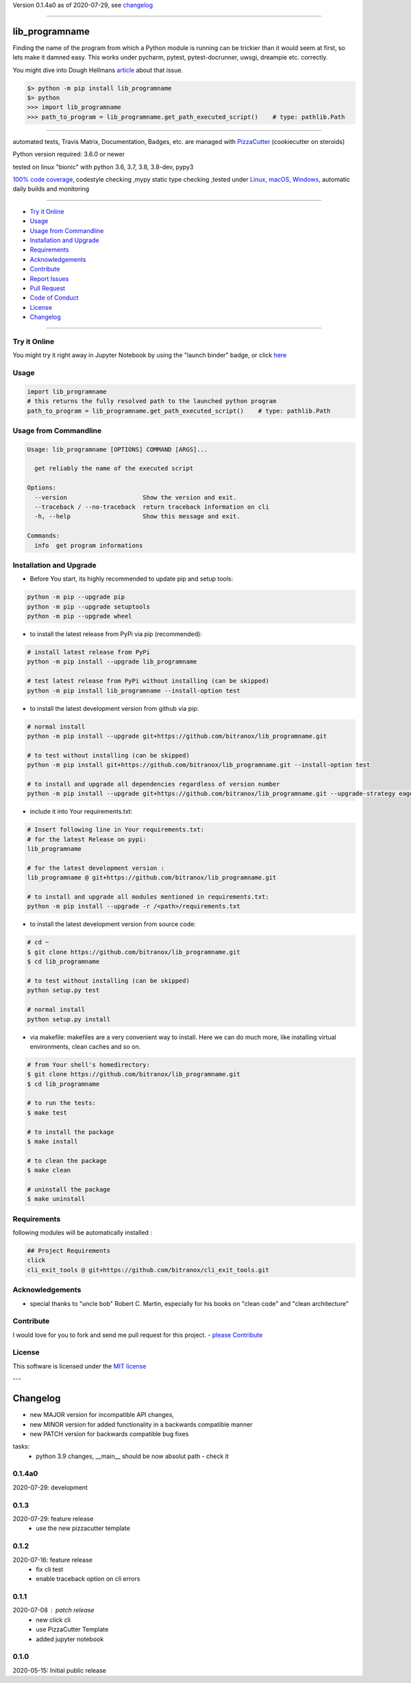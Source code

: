 Version 0.1.4a0 as of 2020-07-29, see changelog_

=======================================================

lib_programname
===============

|travis_build| |license| |jupyter| |pypi|

|codecov| |better_code| |cc_maintain| |cc_issues| |cc_coverage| |snyk|


.. |travis_build| image:: https://img.shields.io/travis/bitranox/lib_programname/master.svg
   :target: https://travis-ci.org/bitranox/lib_programname

.. |license| image:: https://img.shields.io/github/license/webcomics/pywine.svg
   :target: http://en.wikipedia.org/wiki/MIT_License

.. |jupyter| image:: https://mybinder.org/badge_logo.svg
 :target: https://mybinder.org/v2/gh/bitranox/lib_programname/master?filepath=lib_programname.ipynb

.. for the pypi status link note the dashes, not the underscore !
.. |pypi| image:: https://img.shields.io/pypi/status/lib-programname?label=PyPI%20Package
   :target: https://badge.fury.io/py/lib_programname

.. |codecov| image:: https://img.shields.io/codecov/c/github/bitranox/lib_programname
   :target: https://codecov.io/gh/bitranox/lib_programname

.. |better_code| image:: https://bettercodehub.com/edge/badge/bitranox/lib_programname?branch=master
   :target: https://bettercodehub.com/results/bitranox/lib_programname

.. |cc_maintain| image:: https://img.shields.io/codeclimate/maintainability-percentage/bitranox/lib_programname?label=CC%20maintainability
   :target: https://codeclimate.com/github/bitranox/lib_programname/maintainability
   :alt: Maintainability

.. |cc_issues| image:: https://img.shields.io/codeclimate/issues/bitranox/lib_programname?label=CC%20issues
   :target: https://codeclimate.com/github/bitranox/lib_programname/maintainability
   :alt: Maintainability

.. |cc_coverage| image:: https://img.shields.io/codeclimate/coverage/bitranox/lib_programname?label=CC%20coverage
   :target: https://codeclimate.com/github/bitranox/lib_programname/test_coverage
   :alt: Code Coverage

.. |snyk| image:: https://img.shields.io/snyk/vulnerabilities/github/bitranox/lib_programname
   :target: https://snyk.io/test/github/bitranox/lib_programname

Finding the name of the program from which a Python module is running can be trickier than it would seem at first, so lets make it damned easy.
This works under pycharm, pytest, pytest-docrunner, uwsgi, dreampie etc. correctly.

You might dive into Dough Hellmans `article <https://doughellmann.com/blog/2012/04/30/determining-the-name-of-a-process-from-python/>`_
about that issue.

.. code-block:: python

    $> python -m pip install lib_programname
    $> python
    >>> import lib_programname
    >>> path_to_program = lib_programname.get_path_executed_script()    # type: pathlib.Path

----

automated tests, Travis Matrix, Documentation, Badges, etc. are managed with `PizzaCutter <https://github
.com/bitranox/PizzaCutter>`_ (cookiecutter on steroids)

Python version required: 3.6.0 or newer

tested on linux "bionic" with python 3.6, 3.7, 3.8, 3.8-dev, pypy3

`100% code coverage <https://codecov.io/gh/bitranox/lib_programname>`_, codestyle checking ,mypy static type checking ,tested under `Linux, macOS, Windows <https://travis-ci.org/bitranox/lib_programname>`_, automatic daily builds and monitoring

----

- `Try it Online`_
- `Usage`_
- `Usage from Commandline`_
- `Installation and Upgrade`_
- `Requirements`_
- `Acknowledgements`_
- `Contribute`_
- `Report Issues <https://github.com/bitranox/lib_programname/blob/master/ISSUE_TEMPLATE.md>`_
- `Pull Request <https://github.com/bitranox/lib_programname/blob/master/PULL_REQUEST_TEMPLATE.md>`_
- `Code of Conduct <https://github.com/bitranox/lib_programname/blob/master/CODE_OF_CONDUCT.md>`_
- `License`_
- `Changelog`_

----

Try it Online
-------------

You might try it right away in Jupyter Notebook by using the "launch binder" badge, or click `here <https://mybinder.org/v2/gh/{{rst_include.
repository_slug}}/master?filepath=lib_programname.ipynb>`_

Usage
-----------

.. code-block:: py

    import lib_programname
    # this returns the fully resolved path to the launched python program
    path_to_program = lib_programname.get_path_executed_script()    # type: pathlib.Path

Usage from Commandline
------------------------

.. code-block:: bash

   Usage: lib_programname [OPTIONS] COMMAND [ARGS]...

     get reliably the name of the executed script

   Options:
     --version                     Show the version and exit.
     --traceback / --no-traceback  return traceback information on cli
     -h, --help                    Show this message and exit.

   Commands:
     info  get program informations

Installation and Upgrade
------------------------

- Before You start, its highly recommended to update pip and setup tools:


.. code-block:: bash

    python -m pip --upgrade pip
    python -m pip --upgrade setuptools
    python -m pip --upgrade wheel

- to install the latest release from PyPi via pip (recommended):

.. code-block:: bash

    # install latest release from PyPi
    python -m pip install --upgrade lib_programname

    # test latest release from PyPi without installing (can be skipped)
    python -m pip install lib_programname --install-option test

- to install the latest development version from github via pip:


.. code-block:: bash

    # normal install
    python -m pip install --upgrade git+https://github.com/bitranox/lib_programname.git

    # to test without installing (can be skipped)
    python -m pip install git+https://github.com/bitranox/lib_programname.git --install-option test

    # to install and upgrade all dependencies regardless of version number
    python -m pip install --upgrade git+https://github.com/bitranox/lib_programname.git --upgrade-strategy eager


- include it into Your requirements.txt:

.. code-block:: bash

    # Insert following line in Your requirements.txt:
    # for the latest Release on pypi:
    lib_programname

    # for the latest development version :
    lib_programname @ git+https://github.com/bitranox/lib_programname.git

    # to install and upgrade all modules mentioned in requirements.txt:
    python -m pip install --upgrade -r /<path>/requirements.txt



- to install the latest development version from source code:

.. code-block:: bash

    # cd ~
    $ git clone https://github.com/bitranox/lib_programname.git
    $ cd lib_programname

    # to test without installing (can be skipped)
    python setup.py test

    # normal install
    python setup.py install

- via makefile:
  makefiles are a very convenient way to install. Here we can do much more,
  like installing virtual environments, clean caches and so on.

.. code-block:: shell

    # from Your shell's homedirectory:
    $ git clone https://github.com/bitranox/lib_programname.git
    $ cd lib_programname

    # to run the tests:
    $ make test

    # to install the package
    $ make install

    # to clean the package
    $ make clean

    # uninstall the package
    $ make uninstall

Requirements
------------
following modules will be automatically installed :

.. code-block:: bash

    ## Project Requirements
    click
    cli_exit_tools @ git+https://github.com/bitranox/cli_exit_tools.git

Acknowledgements
----------------

- special thanks to "uncle bob" Robert C. Martin, especially for his books on "clean code" and "clean architecture"

Contribute
----------

I would love for you to fork and send me pull request for this project.
- `please Contribute <https://github.com/bitranox/lib_programname/blob/master/CONTRIBUTING.md>`_

License
-------

This software is licensed under the `MIT license <http://en.wikipedia.org/wiki/MIT_License>`_

---

Changelog
=========

- new MAJOR version for incompatible API changes,
- new MINOR version for added functionality in a backwards compatible manner
- new PATCH version for backwards compatible bug fixes

tasks:
    - python 3.9 changes, __main__ should be now absolut path - check it


0.1.4a0
-------
2020-07-29: development


0.1.3
-----
2020-07-29: feature release
    - use the new pizzacutter template


0.1.2
-----
2020-07-16: feature release
    - fix cli test
    - enable traceback option on cli errors

0.1.1
-----
2020-07-08 : patch release
    - new click cli
    - use PizzaCutter Template
    - added jupyter notebook

0.1.0
-----
2020-05-15: Initial public release

